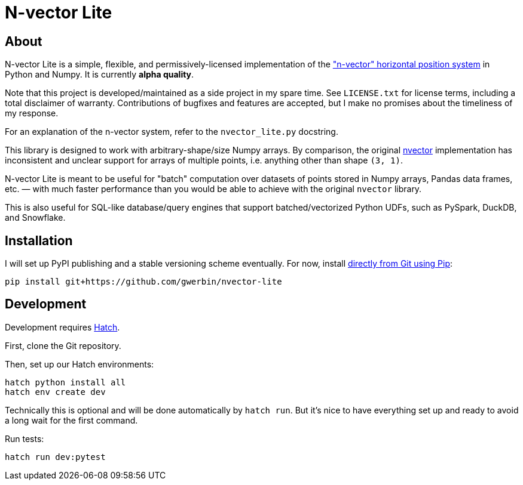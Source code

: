 = N-vector Lite

== About

N-vector Lite is a simple, flexible, and permissively-licensed implementation
of the https://www.ffi.no/en/research/n-vector["n-vector" horizontal position
system] in Python and Numpy. It is currently **alpha quality**.

Note that this project is developed/maintained as a side project in my spare
time. See `+LICENSE.txt+` for license terms, including a total disclaimer of
warranty. Contributions of bugfixes and features are accepted, but I make no
promises about the timeliness of my response.

For an explanation of the n-vector system, refer to the `+nvector_lite.py+` docstring.

This library is designed to work with arbitrary-shape/size Numpy arrays. By
comparison, the original https://pypi.org/project/nvector[nvector]
implementation has inconsistent and unclear support for arrays of multiple
points, i.e. anything other than shape `+(3, 1)+`.

N-vector Lite is meant to be useful for "batch" computation over datasets of
points stored in Numpy arrays, Pandas data frames, etc. — with much faster
performance than you would be able to achieve with the original `+nvector+`
library.

This is also useful for SQL-like database/query engines that support
batched/vectorized Python UDFs, such as PySpark, DuckDB, and Snowflake.

== Installation

I will set up PyPI publishing and a stable versioning scheme eventually.
For now, install https://pip.pypa.io/en/stable/topics/vcs-support/#git[directly from Git using Pip]:

[,shell]
----
pip install git+https://github.com/gwerbin/nvector-lite
----

== Development

Development requires https://hatch.pypa.io/[Hatch].

First, clone the Git repository.

Then, set up our Hatch environments:

[,shell]
----
hatch python install all
hatch env create dev
----

Technically this is optional and will be done automatically by `+hatch run+`.
But it's nice to have everything set up and ready to avoid a long wait for the
first command.

Run tests:

[,shell]
----
hatch run dev:pytest
----
